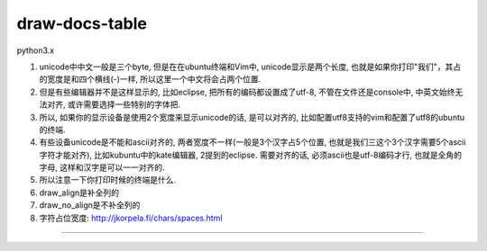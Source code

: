 draw-docs-table
====================

python3.x

1. unicode中中文一般是三个byte, 但是在在ubuntu终端和Vim中, unicode显示是两个长度, 也就是如果你打印"我们"，其占的宽度是和四个横线(-)一样, 所以这里一个中文将会占两个位置.

2. 但是有些编辑器并不是这样显示的, 比如eclipse, 把所有的编码都设置成了utf-8, 不管在文件还是console中, 中英文始终无法对齐, 或许需要选择一些特别的字体把.

3. 所以, 如果你的显示设备是使用2个宽度来显示unicode的话, 是可以对齐的, 比如配置utf8支持的vim和配置了utf8的ubuntu的终端.

4. 有些设备unicode是不能和ascii对齐的, 两者宽度不一样(一般是3个汉字占5个位置, 也就是我们三这个3个汉字需要5个ascii字符才能对齐), 比如kubuntu中的kate编辑器, 2提到的eclipse. 需要对齐的话, 必须ascii也是utf-8编码才行, 也就是全角的字母, 这样和汉字是可以一一对齐的.

5. 所以注意一下你打印时候的终端是什么.

6. draw_align是补全列的

7. draw_no_align是不补全列的

8. 字符占位宽度: http://jkorpela.fi/chars/spaces.html


.. image:: https://github.com/allenling/draw-docs-table/blob/master/example_img/Selection_006.png

....

.. image:: https://github.com/allenling/draw-docs-table/blob/master/example_img/Selection_007.png

